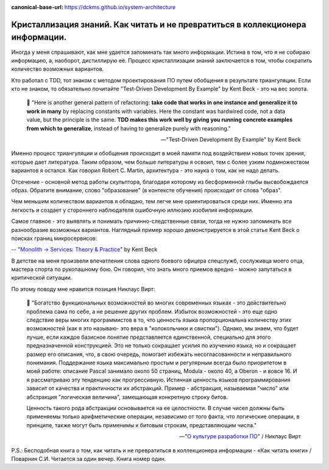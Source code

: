 :canonical-base-url: https://dckms.github.io/system-architecture

.. index:: Soft Skills

.. index::
   single: Self-education; in psychology
   single: Learning; in psychology
   :name: emacsway-learning-in-psychology


===============================================================================
Кристаллизация знаний. Как читать и не превратиться в коллекционера информации.
===============================================================================

.. sectionauthor:: Ivan Zakrevsky

Иногда у меня спрашивают, как мне удается запоминать так много информации.
Истина в том, что я не собираю информацию, а, наоборот, дистиллирую её.
Процесс кристаллизации знаний заключается в том, чтобы сократить количество возможных вариантов.

Кто работал с TDD, тот знаком с методом проектирования ПО путем обобщения в результате триангуляции.
Если кто не знаком, то обязательно почитайте "Test-Driven Development By Example" by Kent Beck - это на вес золота.

    📝 "Here is another general pattern of refactoring: **take code that works in one instance and generalize it to work in many** by replacing constants with variables.
    Here the constant was hardwired code, not a data value, but the principle is the same.
    **TDD makes this work well by giving you running concrete examples from which to generalize**, instead of having to generalize purely with reasoning."

    -- "Test-Driven Development By Example" by Kent Beck

Именно процесс триангуляции и обобщения происходит в моей памяти под воздействием новых точек зрения, которые дает литература.
Таким образом, чем больше литературы я освоил, тем с более узким подмножеством вариантов я остался.
Как говорил Robert C. Martin, архитектура - это наука о том, как не надо делать.

Отсечение - основной метод работы скульптора, благодаря которому из бесформенной глыбы высвобождается образ.
Обратите внимание, слово "образование" (в контексте обучения) происходит от слова "образ".

Чем меньшим количеством вариантов я обладаю, тем легче мне ориентироваться среди них.
Именно эта легкость и создает у стороннего наблюдателя ошибочную иллюзию изобилия информации.

Самое главное - это выявлять и понимать причинно-следственные связи, тогда не нужно запоминать все разнообразие возможных вариантов.
Наглядный пример хорошо демонстрируется в этой статье Kent Beck о поисках границ микросервисов:

-- "`Monolith -> Services: Theory & Practice <https://medium.com/@kentbeck_7670/monolith-services-theory-practice-617e4546a879>`__" by Kent Beck

В детстве на меня произвели впечатления слова одного боевого офицера спецслужб, сослуживца моего отца, мастера спорта по рукопашному бою.
Он говорил, что знать много приемов вредно - можно запутаться в критической ситуации.

По этому поводу мне нравится позиция Никлаус Вирт:

    📝 "Богатство функциональных возможностей во многих современных языках - это действительно проблема сама по себе, а не решение других проблем.
    Избыток возможностей - это еще одно следствие веры многих программистов в то, что ценность языка пропорциональна количеству этих возможностей (как я это называю- это вера в "колокольчики и свистки").
    Однако, мы знаем, что будет лучше, если каждое базисное понятие представляется единственной, специально для этого предназначенной конструкцией.
    Это не только сокращает усилия по изучению языка, но и сокращает размер его описания, что, в свою очередь, помогает избежать несогласованности и неправильного понимания.
    Поддержание языка максимально простым и регулярным всегда было приоритетом в моей работе: описание Pascal занимало около 50 страниц, Modula - около 40, а Oberon - и вовсе 16.
    И я рассматриваю эту тенденцию как прогрессивную.
    Истинная ценность языков программирования зависит от качества и практичности их абстракций.
    Пример - абстракция, называемая "число" или абстракция "логическая величина", замещающая конкретную строку битов.

    Ценность такого рода абстракции основывается на ее целостности.
    В случае чисел должны быть применяемы только арифметические операции, независимо от того факта, что логические операции, в принципе, также могут быть применимы к битовым строкам, представляющим числа."

    -- "`О культуре разработки ПО <http://hosting.vspu.ac.ru/~chul/wirth/culture/culture.htm>`__" / Никлаус Вирт

P.S.: Бесподобная книга о том, как читать и не превратиться в коллекционера информации - «Как читать книги» / Поварнин С.И.
Читается за один вечер.
Книга номер один.

.. seealso::

   - :ref:`emacsway-planning-in-psychology`
   - :doc:`icebreaker-principle`
   - :doc:`/README`
   - :doc:`/emacsway/it/self-education/self-education-for-software-engineer`
